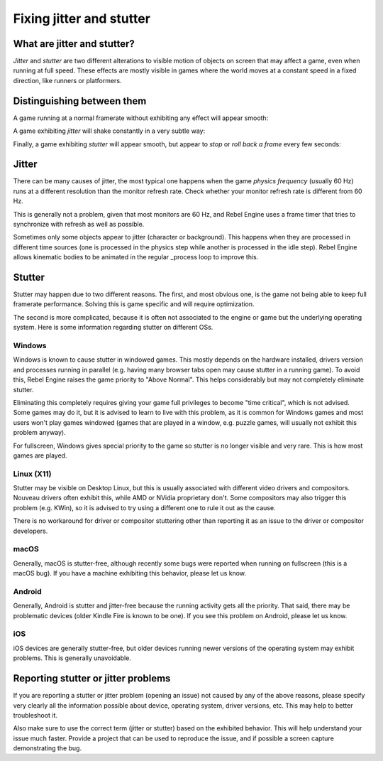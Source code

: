 .. _doc_jitter_stutter:

Fixing jitter and stutter
=========================

What are jitter and stutter?
----------------------------

*Jitter* and *stutter* are two different alterations to visible motion of objects on screen that may affect a game,
even when running at full speed. These effects are mostly visible in games where the world moves at a constant speed
in a fixed direction, like runners or platformers.

Distinguishing between them
---------------------------

A game running at a normal framerate without exhibiting any effect will appear smooth:

.. image:: img/motion_normal.gif

A game exhibiting *jitter* will shake constantly in a very subtle way:

.. image:: img/motion_jitter.gif

Finally, a game exhibiting *stutter* will appear smooth, but appear to *stop* or *roll back a frame* every few seconds:

.. image:: img/motion_stutter.gif


Jitter
------

There can be many causes of jitter, the most typical one happens when the game *physics frequency* (usually 60 Hz) runs
at a different resolution than the monitor refresh rate. Check whether your monitor refresh rate is different from 60 Hz.

This is generally not a problem, given that most monitors are 60 Hz, and Rebel Engine uses a frame timer that tries to synchronize with refresh as well as possible.

Sometimes only some objects appear to jitter (character or background). This happens when they are processed in different
time sources (one is processed in the physics step while another is processed in the idle step). Rebel Engine allows kinematic bodies to be animated in the regular _process loop to improve this.

Stutter
-------

Stutter may happen due to two different reasons. The first, and most obvious one, is the game not being able to keep full
framerate performance. Solving this is game specific and will require optimization.

The second is more complicated, because it is often not associated to the engine or game but the underlying operating system.
Here is some information regarding stutter on different OSs.

Windows
^^^^^^^

Windows is known to cause stutter in windowed games. This mostly depends on the hardware installed, drivers version and
processes running in parallel (e.g. having many browser tabs open may cause stutter in a running game). To avoid this,
Rebel Engine raises the game priority to "Above Normal". This helps considerably but may not completely eliminate
stutter.

Eliminating this completely requires giving your game full privileges to become "time critical", which is not advised.
Some games may do it, but it is advised to learn to live with this problem, as it is common for Windows games and most users
won't play games windowed (games that are played in a window, e.g. puzzle games, will usually not exhibit this problem anyway).

For fullscreen, Windows gives special priority to the game so stutter is no longer visible and very rare.
This is how most games are played.

Linux (X11)
^^^^^^^^^^^

Stutter may be visible on Desktop Linux, but this is usually associated with different video drivers and compositors.
Nouveau drivers often exhibit this, while AMD or NVidia proprietary don't. Some compositors may also trigger this problem
(e.g. KWin), so it is advised to try using a different one to rule it out as the cause.

There is no workaround for driver or compositor stuttering other than reporting it as an issue to the driver or compositor
developers.

macOS
^^^^^

Generally, macOS is stutter-free, although recently some bugs were reported when running on fullscreen (this is a macOS bug).
If you have a machine exhibiting this behavior, please let us know.

Android
^^^^^^^

Generally, Android is stutter and jitter-free because the running activity gets all the priority. That said, there may be
problematic devices (older Kindle Fire is known to be one). If you see this problem on Android, please let us know.

iOS
^^^

iOS devices are generally stutter-free, but older devices running newer versions of the operating system may exhibit problems.
This is generally unavoidable.

Reporting stutter or jitter problems
------------------------------------

If you are reporting a stutter or jitter problem (opening an issue) not caused by any of the above reasons, please specify very
clearly all the information possible about device, operating system, driver versions, etc. This may help to better troubleshoot it.

Also make sure to use the correct term (jitter or stutter) based on the exhibited behavior. This will help understand your issue much faster.
Provide a project that can be used to reproduce the issue, and if possible a screen capture demonstrating the bug.
